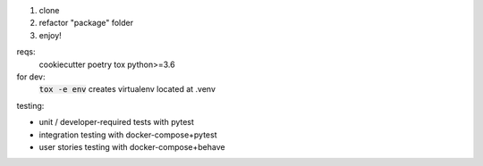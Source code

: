 .. image:: https://circleci.com/gh/pwoolvett/python_template.svg?style=shield
    :target: https://circleci.com/gh/pwoolvett/python_template
    :alt: Build Status

.. image:: https://api.codeclimate.com/v1/badges/f0f976249fae332a0bab/test_coverage
   :target: https://codeclimate.com/github/pwoolvett/python_template/test_coverage
   :alt: Test Coverage


.. image:: https://api.codeclimate.com/v1/badges/f0f976249fae332a0bab/maintainability
   :target: https://codeclimate.com/github/pwoolvett/python_template/maintainability
   :alt: Maintainability


1. clone
2. refactor "package" folder
3. enjoy!

reqs:
  cookiecutter
  poetry
  tox
  python>=3.6

for dev:
  :code:`tox -e env` creates virtualenv located at .venv

testing:

- unit / developer-required tests with pytest
- integration testing with docker-compose+pytest
- user stories testing with docker-compose+behave
